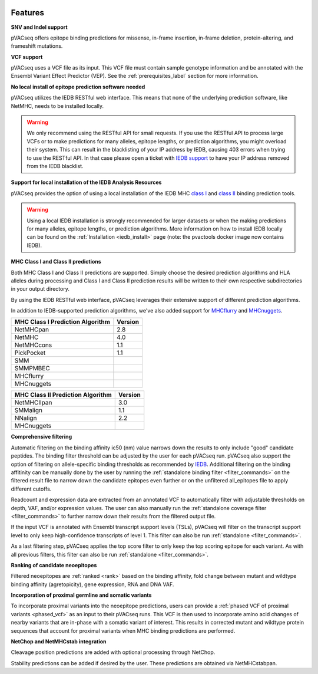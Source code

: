 .. image:: ../images/pVACseq_logo_trans-bg_sm_v4b.png
    :align: right
    :alt: pVACseq logo

Features
========

**SNV and Indel support**


pVACseq offers epitope binding predictions for missense, in-frame insertion, in-frame deletion, protein-altering, and frameshift mutations.

**VCF support**

pVACseq uses a VCF file as its input. This VCF file must contain sample genotype information and be annotated with the Ensembl Variant Effect Predictor (VEP). See the :ref:`prerequisites_label` section for more information.

**No local install of epitope prediction software needed**

pVACseq utilizes the IEDB RESTful web interface. This means that none of the underlying prediction software, like NetMHC, needs to be installed locally.

.. warning::
   We only recommend using the RESTful API for small requests. If you use the
   RESTful API to process large VCFs or to make predictions for many alleles,
   epitope lengths, or prediction algorithms, you might overload their system.
   This can result in the blacklisting of your IP address by IEDB, causing
   403 errors when trying to use the RESTful API. In that case please open
   a ticket with `IEDB support <http://help.iedb.org/>`_ to have your IP
   address removed from the IEDB blacklist.

**Support for local installation of the IEDB Analysis Resources**

pVACseq provides the option of using a local installation of the IEDB MHC
`class I <http://tools.iedb.org/mhci/download/>`_ and `class II <http://tools.iedb.org/mhcii/download/>`_
binding prediction tools.

.. warning::
   Using a local IEDB installation is strongly recommended for larger datasets
   or when the making predictions for many alleles, epitope lengths, or
   prediction algorithms. More information on how to install IEDB locally can
   be found on the :ref:`Installation <iedb_install>` page (note: the pvactools 
   docker image now contains IEDB).

**MHC Class I and Class II predictions**

Both MHC Class I and Class II predictions are supported. Simply choose the desired prediction algorithms and HLA alleles during processing and Class I and Class II prediction results will be written to their own respective subdirectories in your output directory.

By using the IEDB RESTful web interface, pVACseq leverages their extensive support of different prediction algorithms.

In addition to IEDB-supported prediction algorithms, we've also added support
for `MHCflurry <http://www.biorxiv.org/content/early/2017/08/09/174243>`_ and
`MHCnuggets <http://karchinlab.org/apps/appMHCnuggets.html>`_.

================================= =======
MHC Class I Prediction Algorithm  Version
================================= =======
NetMHCpan                         2.8
NetMHC                            4.0
NetMHCcons                        1.1
PickPocket                        1.1
SMM
SMMPMBEC
MHCflurry
MHCnuggets
================================= =======

================================= =======
MHC Class II Prediction Algorithm Version
================================= =======
NetMHCIIpan                       3.0
SMMalign                          1.1
NNalign                           2.2
MHCnuggets
================================= =======

**Comprehensive filtering**

Automatic filtering on the binding affinity ic50 (nm) value narrows down the results to only include
"good" candidate peptides. The binding filter threshold can be adjusted by the user for each
pVACseq run. pVACseq also support the option of filtering on allele-specific binding thresholds
as recommended by `IEDB <https://help.iedb.org/hc/en-us/articles/114094151811-Selecting-thresholds-cut-offs-for-MHC-class-I-and-II-binding-predictions>`_.
Additional filtering on the binding affitinity can be manually done by the user by running the
:ref:`standalone binding filter <filter_commands>` on the filtered result file
to narrow down the candidate epitopes even further or on the unfiltered
all_epitopes file to apply different cutoffs.

Readcount and expression data are extracted from an annotated VCF to automatically filter with
adjustable thresholds on depth, VAF, and/or expression values. The user can also manually run
the :ref:`standalone coverage filter <filter_commands>` to further narrow down their results
from the filtered output file.

If the input VCF is annotated with Ensembl transcript support levels (TSLs), pVACseq will
filter on the transcript support level to only keep high-confidence
transcripts of level 1. This filter can also be run :ref:`standalone
<filter_commands>`.

As a last filtering step, pVACseq applies the top score filter to only keep the top scoring epitope
for each variant. As with all previous filters, this filter can also be run
:ref:`standalone <filter_commands>`.

**Ranking of candidate neoepitopes**

Filtered neoepitopes are :ref:`ranked <rank>` based on the binding affinity,
fold change between mutant and wildtype binding affinity (agretopicity), gene expression, RNA
and DNA VAF.

**Incorporation of proximal germline and somatic variants**

To incorporate proximal variants into the neoepitope predictions, users can provide 
a :ref:`phased VCF of proximal variants <phased_vcf>` as an input to their pVACseq runs. 
This VCF is then used to incorporate amino acid changes of nearby variants that are in-phase 
with a somatic variant of interest. This results in corrected mutant and wildtype 
protein sequences that account for proximal variants when MHC binding predictions are performed.

**NetChop and NetMHCstab integration**

Cleavage position predictions are added with optional processing through NetChop.

Stability predictions can be added if desired by the user. These predictions are obtained via NetMHCstabpan.
